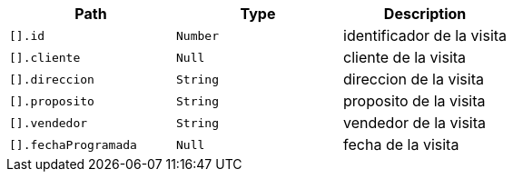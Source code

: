 |===
|Path|Type|Description

|`+[].id+`
|`+Number+`
|identificador de la visita

|`+[].cliente+`
|`+Null+`
|cliente de la visita

|`+[].direccion+`
|`+String+`
|direccion de la visita

|`+[].proposito+`
|`+String+`
|proposito de la visita

|`+[].vendedor+`
|`+String+`
|vendedor de la visita

|`+[].fechaProgramada+`
|`+Null+`
|fecha de la visita

|===